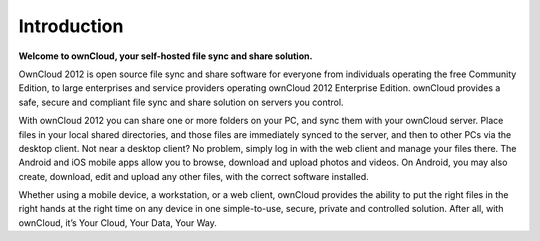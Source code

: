 Introduction
============
**Welcome to ownCloud, your self-hosted file sync and share solution.**

OwnCloud 2012 is open source file sync and share software for everyone from
individuals operating the free Community Edition, to large enterprises and service providers
operating ownCloud 2012 Enterprise Edition. ownCloud provides a safe, secure and compliant file sync and share solution on servers you control.

With ownCloud 2012 you can share one or more folders on your PC, and sync them with your ownCloud server. Place files in your local shared directories, and those files are immediately synced to the server, and then to other PCs via the desktop client. Not near a desktop client? No problem, simply log in with the web client and manage your files there. The Android and iOS mobile apps allow you to browse, download and upload photos and videos. On Android, you may also create, download, edit and upload any other files, with the correct software installed.

Whether using a mobile device, a workstation, or a web client, ownCloud provides the ability to put the right files in the right hands at the right time on any device in one simple-to-use, secure, private and controlled solution. After all, with ownCloud, it’s Your Cloud, Your Data, Your Way.
